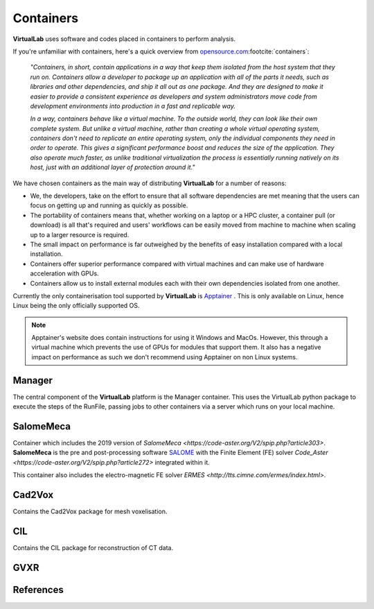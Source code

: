 
Containers
===========

**VirtualLab** uses software and codes placed in containers to perform analysis.

If you're unfamiliar with containers, here's a quick overview from `opensource.com <https://opensource.com/resources/what-are-linux-containers>`_\ :footcite:`containers`:

    *"Containers, in short, contain applications in a way that keep them isolated from the host system that they run on. Containers allow a developer to package up an application with all of the parts it needs, such as libraries and other dependencies, and ship it all out as one package. And they are designed to make it easier to provide a consistent experience as developers and system administrators move code from development environments into production in a fast and replicable way.*

    *In a way, containers behave like a virtual machine. To the outside world, they can look like their own complete system. But unlike a virtual machine, rather than creating a whole virtual operating system, containers don't need to replicate an entire operating system, only the individual components they need in order to operate. This gives a significant performance boost and reduces the size of the application. They also operate much faster, as unlike traditional virtualization the process is essentially running natively on its host, just with an additional layer of protection around it."*

We have chosen containers as the main way of distributing **VirtualLab** for a number of reasons:

* We, the developers, take on the effort to ensure that all software dependencies are met meaning that the users can focus on getting up and running as quickly as possible.
* The portability of containers means that, whether working on a laptop or a HPC cluster, a container pull (or download) is all that's required and users' workflows can be easily moved from machine to machine when scaling up to a larger resource is required.
* The small impact on performance is far outweighed by the benefits of easy installation compared with a local installation.
* Containers offer superior performance compared with virtual machines and can make use of hardware acceleration with GPUs.
* Containers allow us to install external modules each with their own dependencies isolated from one another.

Currently the only containerisation tool supported by **VirtualLab** is `Apptainer <https://apptainer.org/>`_ . This is only available on Linux, hence Linux being the only officially supported OS. 

.. note::
    Apptainer's website does contain instructions for using it Windows and MacOs. However, this through a virtual machine which prevents the use of GPUs for modules that support them. It also has a negative impact on performance as such we don't recommend using Apptainer on non Linux systems. 

Manager
*******

The central component of the **VirtualLab** platform is the Manager container. This uses the VirtualLab python package to execute the steps of the RunFile, passing jobs to other containers via a server which runs on your local machine. 

.. image:: https://gitlab.com/ibsim/media/-/raw/master/images/VirtualLab/VL_Worflowpng_v2.png
  :width: 800
  :alt: Diagram of VirtualLab container setup
  :align: center


SalomeMeca
***********

Container which includes the 2019 version of `SalomeMeca <https://code-aster.org/V2/spip.php?article303>`. **SalomeMeca** is the pre and post-processing software `SALOME <https://www.salome-platform.org/>`_ with the Finite Element (FE) solver `Code_Aster <https://code-aster.org/V2/spip.php?article272>` integrated within it.

This container also includes the electro-magnetic FE solver `ERMES <http://tts.cimne.com/ermes/index.html>`.

Cad2Vox
********

Contains the Cad2Vox package for mesh voxelisation.

CIL
****

Contains the CIL package for reconstruction of CT data. 

GVXR
*****









References
**********
.. footbibliography::